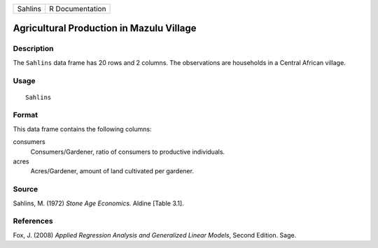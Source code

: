 +---------+-----------------+
| Sahlins | R Documentation |
+---------+-----------------+

Agricultural Production in Mazulu Village
-----------------------------------------

Description
~~~~~~~~~~~

The ``Sahlins`` data frame has 20 rows and 2 columns. The observations
are households in a Central African village.

Usage
~~~~~

::

    Sahlins

Format
~~~~~~

This data frame contains the following columns:

consumers
    Consumers/Gardener, ratio of consumers to productive individuals.

acres
    Acres/Gardener, amount of land cultivated per gardener.

Source
~~~~~~

Sahlins, M. (1972) *Stone Age Economics.* Aldine [Table 3.1].

References
~~~~~~~~~~

Fox, J. (2008) *Applied Regression Analysis and Generalized Linear
Models*, Second Edition. Sage.
